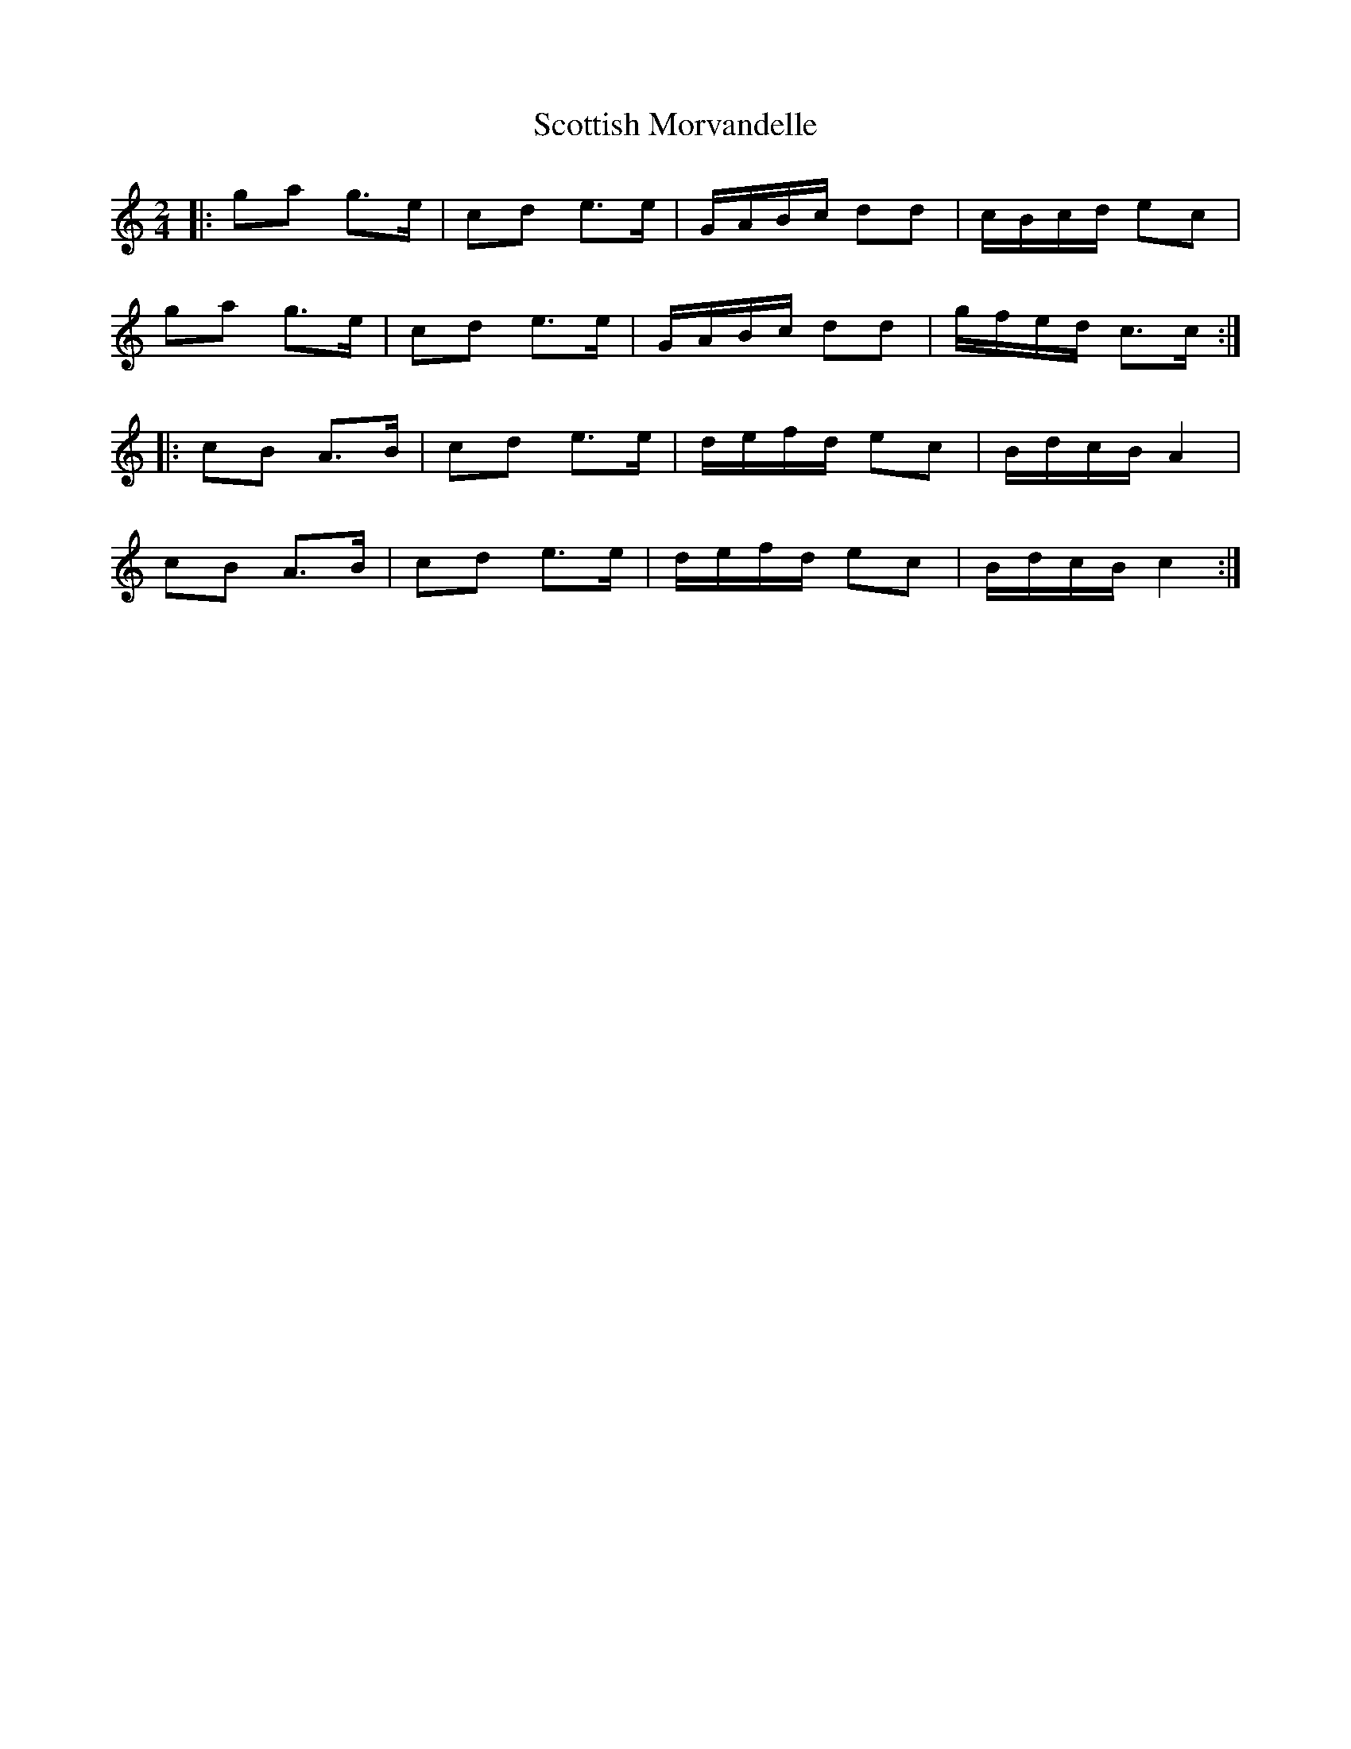X: 2
T: Scottish Morvandelle
Z: Robleo
S: https://thesession.org/tunes/12580#setting21207
R: polka
M: 2/4
L: 1/8
K: Cmaj
|: ga g>e | cd e>e | G/A/B/c/ dd | c/B/c/d/ ec |
ga g>e | cd e>e| G/A/B/c/ dd | g/f/e/d/ c>c :|
K: Amin
|: cB A>B | cd e>e | d/e/f/d/ ec | B/d/c/B/ A2 |
cB A>B | cd e>e | d/e/f/d/ ec | B/d/c/B/ c2 :|
